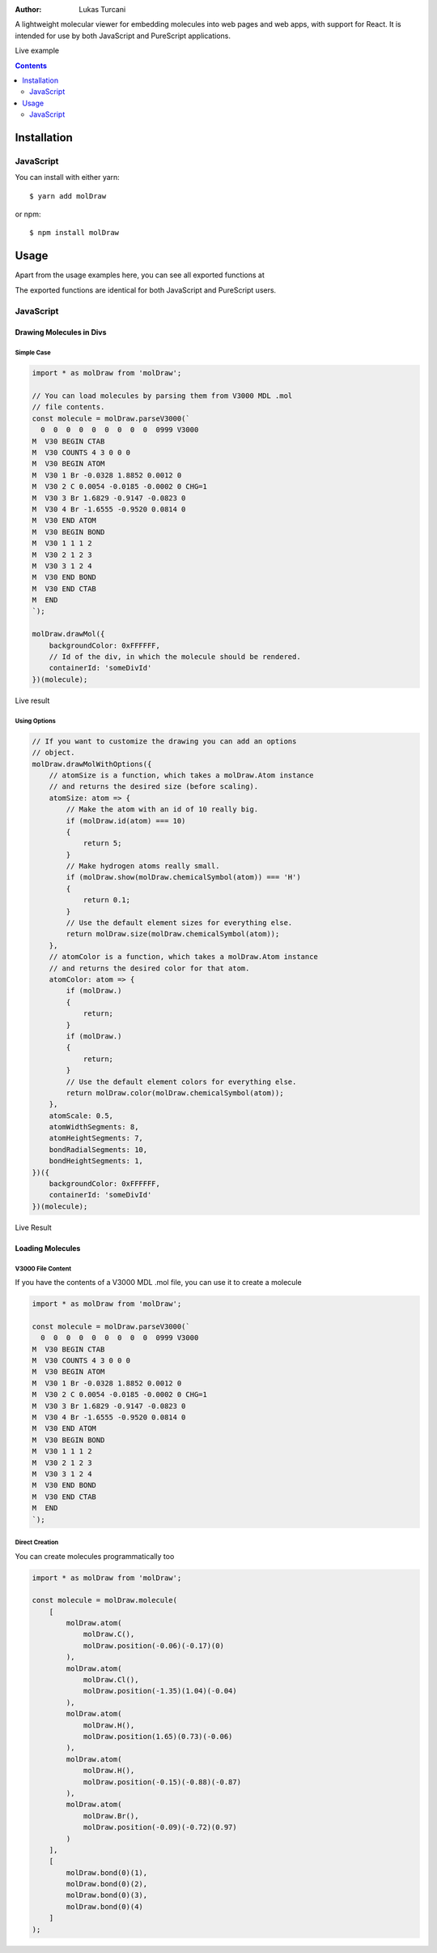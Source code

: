 :author: Lukas Turcani

A lightweight molecular viewer for embedding molecules into
web pages and web apps, with support for React. It is intended for use
by both JavaScript and PureScript applications.


Live example


.. contents::
    :depth: 2


============
Installation
============

JavaScript
==========

You can install with either yarn::

    $ yarn add molDraw

or npm::

    $ npm install molDraw

=====
Usage
=====

Apart from the usage examples here, you can see all exported
functions at

The exported functions are identical for both JavaScript and PureScript
users.


JavaScript
==========

Drawing Molecules in Divs
-------------------------

Simple Case
~~~~~~~~~~~


.. code-block:: javascript

    import * as molDraw from 'molDraw';

    // You can load molecules by parsing them from V3000 MDL .mol
    // file contents.
    const molecule = molDraw.parseV3000(`
      0  0  0  0  0  0  0  0  0  0999 V3000
    M  V30 BEGIN CTAB
    M  V30 COUNTS 4 3 0 0 0
    M  V30 BEGIN ATOM
    M  V30 1 Br -0.0328 1.8852 0.0012 0
    M  V30 2 C 0.0054 -0.0185 -0.0002 0 CHG=1
    M  V30 3 Br 1.6829 -0.9147 -0.0823 0
    M  V30 4 Br -1.6555 -0.9520 0.0814 0
    M  V30 END ATOM
    M  V30 BEGIN BOND
    M  V30 1 1 1 2
    M  V30 2 1 2 3
    M  V30 3 1 2 4
    M  V30 END BOND
    M  V30 END CTAB
    M  END
    `);

    molDraw.drawMol({
        backgroundColor: 0xFFFFFF,
        // Id of the div, in which the molecule should be rendered.
        containerId: 'someDivId'
    })(molecule);

Live result

Using Options
~~~~~~~~~~~~~

.. code-block:: javascript

    // If you want to customize the drawing you can add an options
    // object.
    molDraw.drawMolWithOptions({
        // atomSize is a function, which takes a molDraw.Atom instance
        // and returns the desired size (before scaling).
        atomSize: atom => {
            // Make the atom with an id of 10 really big.
            if (molDraw.id(atom) === 10)
            {
                return 5;
            }
            // Make hydrogen atoms really small.
            if (molDraw.show(molDraw.chemicalSymbol(atom)) === 'H')
            {
                return 0.1;
            }
            // Use the default element sizes for everything else.
            return molDraw.size(molDraw.chemicalSymbol(atom));
        },
        // atomColor is a function, which takes a molDraw.Atom instance
        // and returns the desired color for that atom.
        atomColor: atom => {
            if (molDraw.)
            {
                return;
            }
            if (molDraw.)
            {
                return;
            }
            // Use the default element colors for everything else.
            return molDraw.color(molDraw.chemicalSymbol(atom));
        },
        atomScale: 0.5,
        atomWidthSegments: 8,
        atomHeightSegments: 7,
        bondRadialSegments: 10,
        bondHeightSegments: 1,
    })({
        backgroundColor: 0xFFFFFF,
        containerId: 'someDivId'
    })(molecule);


Live Result


Loading Molecules
-----------------

V3000 File Content
~~~~~~~~~~~~~~~~~~

If you have the contents of a V3000 MDL .mol file, you can use it
to create a molecule

.. code-block:: javascript

    import * as molDraw from 'molDraw';

    const molecule = molDraw.parseV3000(`
      0  0  0  0  0  0  0  0  0  0999 V3000
    M  V30 BEGIN CTAB
    M  V30 COUNTS 4 3 0 0 0
    M  V30 BEGIN ATOM
    M  V30 1 Br -0.0328 1.8852 0.0012 0
    M  V30 2 C 0.0054 -0.0185 -0.0002 0 CHG=1
    M  V30 3 Br 1.6829 -0.9147 -0.0823 0
    M  V30 4 Br -1.6555 -0.9520 0.0814 0
    M  V30 END ATOM
    M  V30 BEGIN BOND
    M  V30 1 1 1 2
    M  V30 2 1 2 3
    M  V30 3 1 2 4
    M  V30 END BOND
    M  V30 END CTAB
    M  END
    `);


Direct Creation
~~~~~~~~~~~~~~~

You can create molecules programmatically too

.. code-block:: javascript

    import * as molDraw from 'molDraw';

    const molecule = molDraw.molecule(
        [
            molDraw.atom(
                molDraw.C(),
                molDraw.position(-0.06)(-0.17)(0)
            ),
            molDraw.atom(
                molDraw.Cl(),
                molDraw.position(-1.35)(1.04)(-0.04)
            ),
            molDraw.atom(
                molDraw.H(),
                molDraw.position(1.65)(0.73)(-0.06)
            ),
            molDraw.atom(
                molDraw.H(),
                molDraw.position(-0.15)(-0.88)(-0.87)
            ),
            molDraw.atom(
                molDraw.Br(),
                molDraw.position(-0.09)(-0.72)(0.97)
            )
        ],
        [
            molDraw.bond(0)(1),
            molDraw.bond(0)(2),
            molDraw.bond(0)(3),
            molDraw.bond(0)(4)
        ]
    );
